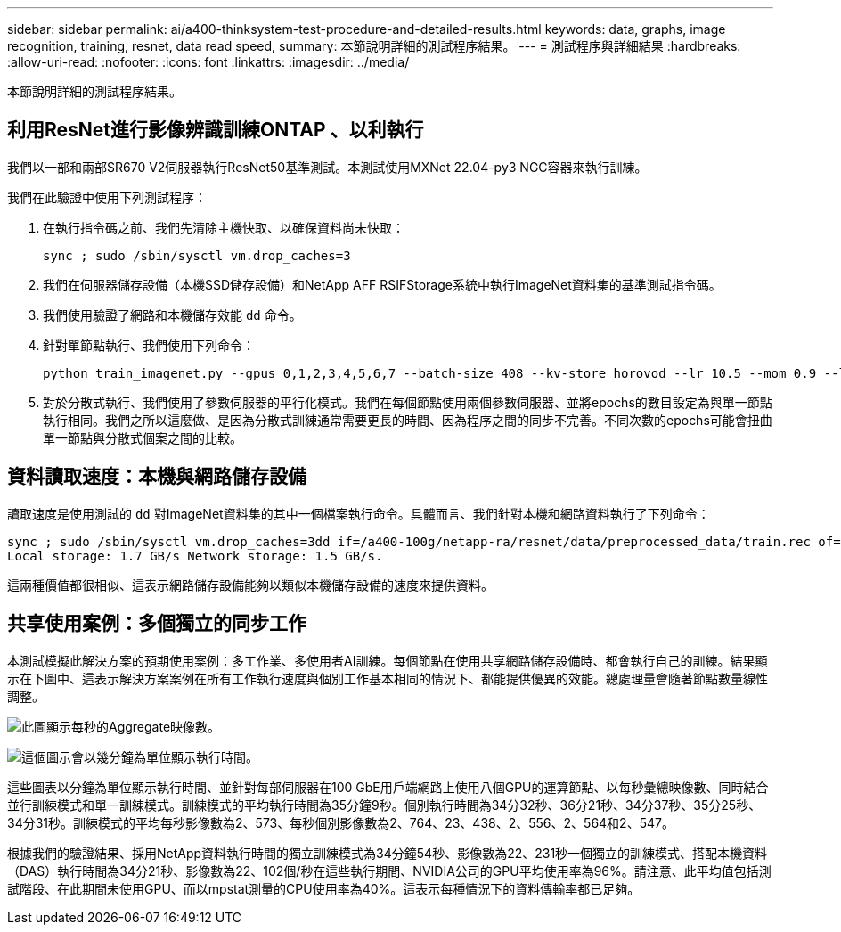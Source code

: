 ---
sidebar: sidebar 
permalink: ai/a400-thinksystem-test-procedure-and-detailed-results.html 
keywords: data, graphs, image recognition, training, resnet, data read speed, 
summary: 本節說明詳細的測試程序結果。 
---
= 測試程序與詳細結果
:hardbreaks:
:allow-uri-read: 
:nofooter: 
:icons: font
:linkattrs: 
:imagesdir: ../media/


[role="lead"]
本節說明詳細的測試程序結果。



== 利用ResNet進行影像辨識訓練ONTAP 、以利執行

我們以一部和兩部SR670 V2伺服器執行ResNet50基準測試。本測試使用MXNet 22.04-py3 NGC容器來執行訓練。

我們在此驗證中使用下列測試程序：

. 在執行指令碼之前、我們先清除主機快取、以確保資料尚未快取：
+
....
sync ; sudo /sbin/sysctl vm.drop_caches=3
....
. 我們在伺服器儲存設備（本機SSD儲存設備）和NetApp AFF RSIFStorage系統中執行ImageNet資料集的基準測試指令碼。
. 我們使用驗證了網路和本機儲存效能 `dd` 命令。
. 針對單節點執行、我們使用下列命令：
+
....
python train_imagenet.py --gpus 0,1,2,3,4,5,6,7 --batch-size 408 --kv-store horovod --lr 10.5 --mom 0.9 --lr-step-epochs pow2 --lars-eta 0.001 --label-smoothing 0.1 --wd 5.0e-05 --warmup-epochs 2 --eval-period 4 --eval-offset 2 --optimizer sgdwfastlars --network resnet-v1b-stats-fl --num-layers 50 --num-epochs 37 --accuracy-threshold 0.759 --seed 27081 --dtype float16 --disp-batches 20 --image-shape 4,224,224 --fuse-bn-relu 1 --fuse-bn-add-relu 1 --bn-group 1 --min-random-area 0.05 --max-random-area 1.0 --conv-algo 1 --force-tensor-core 1 --input-layout NHWC --conv-layout NHWC --batchnorm-layout NHWC --pooling-layout NHWC --batchnorm-mom 0.9 --batchnorm-eps 1e-5 --data-train /data/train.rec --data-train-idx /data/train.idx --data-val /data/val.rec --data-val-idx /data/val.idx --dali-dont-use-mmap 0 --dali-hw-decoder-load 0 --dali-prefetch-queue 5 --dali-nvjpeg-memory-padding 256 --input-batch-multiplier 1 --dali- threads 6 --dali-cache-size 0 --dali-roi-decode 1 --dali-preallocate-width 5980 --dali-preallocate-height 6430 --dali-tmp-buffer-hint 355568328 --dali-decoder-buffer-hint 1315942 --dali-crop-buffer-hint 165581 --dali-normalize-buffer-hint 441549 --profile 0 --e2e-cuda-graphs 0 --use-dali
....
. 對於分散式執行、我們使用了參數伺服器的平行化模式。我們在每個節點使用兩個參數伺服器、並將epochs的數目設定為與單一節點執行相同。我們之所以這麼做、是因為分散式訓練通常需要更長的時間、因為程序之間的同步不完善。不同次數的epochs可能會扭曲單一節點與分散式個案之間的比較。




== 資料讀取速度：本機與網路儲存設備

讀取速度是使用測試的 `dd` 對ImageNet資料集的其中一個檔案執行命令。具體而言、我們針對本機和網路資料執行了下列命令：

....
sync ; sudo /sbin/sysctl vm.drop_caches=3dd if=/a400-100g/netapp-ra/resnet/data/preprocessed_data/train.rec of=/dev/null bs=512k count=2048Results (average of 5 runs):
Local storage: 1.7 GB/s Network storage: 1.5 GB/s.
....
這兩種價值都很相似、這表示網路儲存設備能夠以類似本機儲存設備的速度來提供資料。



== 共享使用案例：多個獨立的同步工作

本測試模擬此解決方案的預期使用案例：多工作業、多使用者AI訓練。每個節點在使用共享網路儲存設備時、都會執行自己的訓練。結果顯示在下圖中、這表示解決方案案例在所有工作執行速度與個別工作基本相同的情況下、都能提供優異的效能。總處理量會隨著節點數量線性調整。

image:a400-thinksystem-image8.png["此圖顯示每秒的Aggregate映像數。"]

image:a400-thinksystem-image9.png["這個圖示會以幾分鐘為單位顯示執行時間。"]

這些圖表以分鐘為單位顯示執行時間、並針對每部伺服器在100 GbE用戶端網路上使用八個GPU的運算節點、以每秒彙總映像數、同時結合並行訓練模式和單一訓練模式。訓練模式的平均執行時間為35分鐘9秒。個別執行時間為34分32秒、36分21秒、34分37秒、35分25秒、34分31秒。訓練模式的平均每秒影像數為2、573、每秒個別影像數為2、764、23、438、2、556、2、564和2、547。

根據我們的驗證結果、採用NetApp資料執行時間的獨立訓練模式為34分鐘54秒、影像數為22、231秒一個獨立的訓練模式、搭配本機資料（DAS）執行時間為34分21秒、影像數為22、102個/秒在這些執行期間、NVIDIA公司的GPU平均使用率為96%。請注意、此平均值包括測試階段、在此期間未使用GPU、而以mpstat測量的CPU使用率為40%。這表示每種情況下的資料傳輸率都已足夠。
